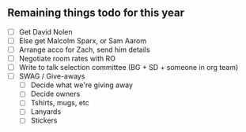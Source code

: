 ** Remaining things todo for this year
- [ ] Get David Nolen
- [ ] Else get Malcolm Sparx, or Sam Aarom
- [ ] Arrange acco for Zach, send him details
- [ ] Negotiate room rates with RO
- [ ] Write to talk selection committee (BG + SD + someone in org team)
- [ ] SWAG / Give-aways
  - [ ] Decide what we're giving away
  - [ ] Decide owners
  - [ ] Tshirts, mugs, etc
  - [ ] Lanyards
  - [ ] Stickers

